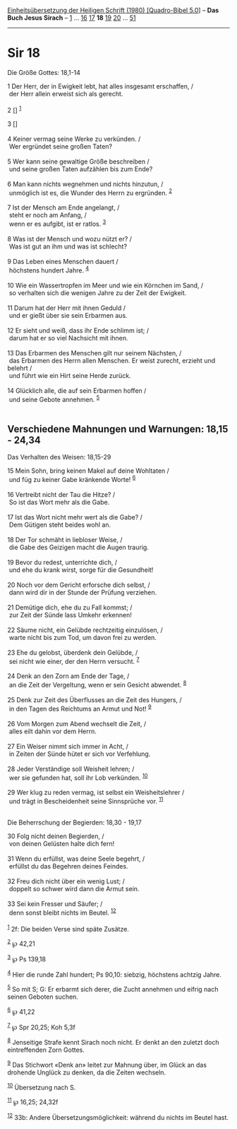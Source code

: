 :PROPERTIES:
:ID:       c709206f-e719-49fb-8cc6-fe4714fc7c36
:END:
<<navbar>>
[[../index.html][Einheitsübersetzung der Heiligen Schrift (1980)
[Quadro-Bibel 5.0]]] -- *Das Buch Jesus Sirach* --
[[file:Sir_1.html][1]] ... [[file:Sir_16.html][16]]
[[file:Sir_17.html][17]] *18* [[file:Sir_19.html][19]]
[[file:Sir_20.html][20]] ... [[file:Sir_51.html][51]]

--------------

* Sir 18
  :PROPERTIES:
  :CUSTOM_ID: sir-18
  :END:

<<verses>>

<<v1>>
**** Die Größe Gottes: 18,1-14
     :PROPERTIES:
     :CUSTOM_ID: die-größe-gottes-181-14
     :END:
1 Der Herr, der in Ewigkeit lebt, hat alles insgesamt erschaffen, /\\
 der Herr allein erweist sich als gerecht.\\
\\

<<v2>>
2 [] ^{[[#fn1][1]]}

<<v3>>
3 []\\
\\

<<v4>>
4 Keiner vermag seine Werke zu verkünden. /\\
 Wer ergründet seine großen Taten?\\
\\

<<v5>>
5 Wer kann seine gewaltige Größe beschreiben /\\
 und seine großen Taten aufzählen bis zum Ende?\\
\\

<<v6>>
6 Man kann nichts wegnehmen und nichts hinzutun, /\\
 unmöglich ist es, die Wunder des Herrn zu ergründen. ^{[[#fn2][2]]}\\
\\

<<v7>>
7 Ist der Mensch am Ende angelangt, /\\
 steht er noch am Anfang, /\\
 wenn er es aufgibt, ist er ratlos. ^{[[#fn3][3]]}\\
\\

<<v8>>
8 Was ist der Mensch und wozu nützt er? /\\
 Was ist gut an ihm und was ist schlecht?\\
\\

<<v9>>
9 Das Leben eines Menschen dauert /\\
 höchstens hundert Jahre. ^{[[#fn4][4]]}\\
\\

<<v10>>
10 Wie ein Wassertropfen im Meer und wie ein Körnchen im Sand, /\\
 so verhalten sich die wenigen Jahre zu der Zeit der Ewigkeit.\\
\\

<<v11>>
11 Darum hat der Herr mit ihnen Geduld /\\
 und er gießt über sie sein Erbarmen aus.\\
\\

<<v12>>
12 Er sieht und weiß, dass ihr Ende schlimm ist; /\\
 darum hat er so viel Nachsicht mit ihnen.\\
\\

<<v13>>
13 Das Erbarmen des Menschen gilt nur seinem Nächsten, /\\
 das Erbarmen des Herrn allen Menschen. Er weist zurecht, erzieht und
belehrt /\\
 und führt wie ein Hirt seine Herde zurück.\\
\\

<<v14>>
14 Glücklich alle, die auf sein Erbarmen hoffen /\\
 und seine Gebote annehmen. ^{[[#fn5][5]]}\\
\\

<<v15>>
** Verschiedene Mahnungen und Warnungen: 18,15 - 24,34
   :PROPERTIES:
   :CUSTOM_ID: verschiedene-mahnungen-und-warnungen-1815---2434
   :END:
**** Das Verhalten des Weisen: 18,15-29
     :PROPERTIES:
     :CUSTOM_ID: das-verhalten-des-weisen-1815-29
     :END:
15 Mein Sohn, bring keinen Makel auf deine Wohltaten /\\
 und füg zu keiner Gabe kränkende Worte! ^{[[#fn6][6]]}\\
\\

<<v16>>
16 Vertreibt nicht der Tau die Hitze? /\\
 So ist das Wort mehr als die Gabe.\\
\\

<<v17>>
17 Ist das Wort nicht mehr wert als die Gabe? /\\
 Dem Gütigen steht beides wohl an.\\
\\

<<v18>>
18 Der Tor schmäht in liebloser Weise, /\\
 die Gabe des Geizigen macht die Augen traurig.\\
\\

<<v19>>
19 Bevor du redest, unterrichte dich, /\\
 und ehe du krank wirst, sorge für die Gesundheit!\\
\\

<<v20>>
20 Noch vor dem Gericht erforsche dich selbst, /\\
 dann wird dir in der Stunde der Prüfung verziehen.\\
\\

<<v21>>
21 Demütige dich, ehe du zu Fall kommst; /\\
 zur Zeit der Sünde lass Umkehr erkennen!\\
\\

<<v22>>
22 Säume nicht, ein Gelübde rechtzeitig einzulösen, /\\
 warte nicht bis zum Tod, um davon frei zu werden.\\
\\

<<v23>>
23 Ehe du gelobst, überdenk dein Gelübde, /\\
 sei nicht wie einer, der den Herrn versucht. ^{[[#fn7][7]]}\\
\\

<<v24>>
24 Denk an den Zorn am Ende der Tage, /\\
 an die Zeit der Vergeltung, wenn er sein Gesicht abwendet.
^{[[#fn8][8]]}\\
\\

<<v25>>
25 Denk zur Zeit des Überflusses an die Zeit des Hungers, /\\
 in den Tagen des Reichtums an Armut und Not! ^{[[#fn9][9]]}\\
\\

<<v26>>
26 Vom Morgen zum Abend wechselt die Zeit, /\\
 alles eilt dahin vor dem Herrn.\\
\\

<<v27>>
27 Ein Weiser nimmt sich immer in Acht, /\\
 in Zeiten der Sünde hütet er sich vor Verfehlung.\\
\\

<<v28>>
28 Jeder Verständige soll Weisheit lehren; /\\
 wer sie gefunden hat, soll ihr Lob verkünden. ^{[[#fn10][10]]}\\
\\

<<v29>>
29 Wer klug zu reden vermag, ist selbst ein Weisheitslehrer /\\
 und trägt in Bescheidenheit seine Sinnsprüche vor. ^{[[#fn11][11]]}\\
\\

<<v30>>
**** Die Beherrschung der Begierden: 18,30 - 19,17
     :PROPERTIES:
     :CUSTOM_ID: die-beherrschung-der-begierden-1830---1917
     :END:
30 Folg nicht deinen Begierden, /\\
 von deinen Gelüsten halte dich fern!\\
\\

<<v31>>
31 Wenn du erfüllst, was deine Seele begehrt, /\\
 erfüllst du das Begehren deines Feindes.\\
\\

<<v32>>
32 Freu dich nicht über ein wenig Lust; /\\
 doppelt so schwer wird dann die Armut sein.\\
\\

<<v33>>
33 Sei kein Fresser und Säufer; /\\
 denn sonst bleibt nichts im Beutel. ^{[[#fn12][12]]}\\
\\

^{[[#fnm1][1]]} 2f: Die beiden Verse sind späte Zusätze.

^{[[#fnm2][2]]} ℘ 42,21

^{[[#fnm3][3]]} ℘ Ps 139,18

^{[[#fnm4][4]]} Hier die runde Zahl hundert; Ps 90,10: siebzig,
höchstens achtzig Jahre.

^{[[#fnm5][5]]} So mit S; G: Er erbarmt sich derer, die Zucht annehmen
und eifrig nach seinen Geboten suchen.

^{[[#fnm6][6]]} ℘ 41,22

^{[[#fnm7][7]]} ℘ Spr 20,25; Koh 5,3f

^{[[#fnm8][8]]} Jenseitige Strafe kennt Sirach noch nicht. Er denkt an
den zuletzt doch eintreffenden Zorn Gottes.

^{[[#fnm9][9]]} Das Stichwort «Denk an» leitet zur Mahnung über, im
Glück an das drohende Unglück zu denken, da die Zeiten wechseln.

^{[[#fnm10][10]]} Übersetzung nach S.

^{[[#fnm11][11]]} ℘ 16,25; 24,32f

^{[[#fnm12][12]]} 33b: Andere Übersetzungsmöglichkeit: während du nichts
im Beutel hast.
